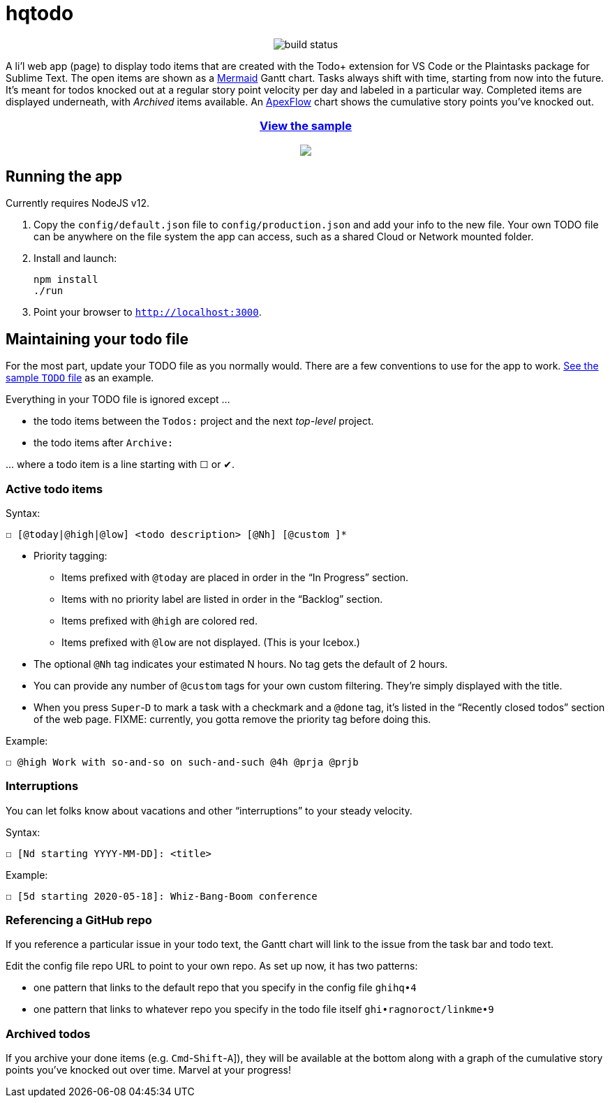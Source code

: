 = hqtodo
:experimental:
:toc:
:toc-placement!:
ifdef::env-github[]
:tip-caption: :bulb:
:note-caption: :information_source:
:important-caption: :heavy_exclamation_mark:
:caution-caption: :fire:
:warning-caption: :warning:
endif::[]
ifndef::env-github[]
:icons: font
endif::[]

pass:[<p align="center"><img src="https://github.com/arkadianriver/hqtodo/workflows/build/badge.svg" alt="build status"/> <!-- <img src="https://img.shields.io/badge/stability-work_in_progress-lightgrey.svg" alt="Work in Progress"/> -->]

A li'l web app (page) to display todo items that are created with
the Todo+ extension for VS Code or the Plaintasks package for Sublime Text.
The open items are shown as a
https://mermaid-js.github.io/mermaid/#/gantt[Mermaid]
Gantt chart.
Tasks always shift with time, starting from now into the future.
It's meant for todos knocked out at a regular story point velocity per day
and labeled in a particular way.
Completed items are displayed underneath, with _Archived_ items available.
An https://apexcharts.com/[ApexFlow] chart shows the cumulative story points
you've knocked out.

pass:[<a href="https://arkadianriver.github.io/hqtodo/" target="_blank"><div align="center"><h3>View the sample</h3><img src="readme.png"/></div></a>]

////
pass:[<p>&nbsp;</p><p align="center"><img src="readme.png" width="600px"/><img src="readme3.png" width="600px"/><img src="readme2.png" width="600px"/></p>]
////

== Running the app

Currently requires NodeJS v12.

. Copy the `config/default.json` file to `config/production.json`
and add your info to the new file.
Your own TODO file can be anywhere on the file system the app can access,
such as a shared Cloud or Network mounted folder.

. Install and launch:
+
[source, bash]
----
npm install
./run
----

. Point your browser to `http://localhost:3000`.
////
== Deploy

For example with `systemd` on Linux:

[source,bash]
----
vi misc/hqtodo.service # change the absolute paths and user
sudo cp misc/hqtodo.service /etc/systemd/system/
sudo systemctl start hqtodo
sudo journalctl -f # to verify. Also test in a browser
sudo systemctl enable hqtodo
----
////

== Maintaining your todo file

For the most part, update your TODO file as you normally would.
There are a few conventions to use for the app to work.
link:TODO[See the sample `TODO` file]
as an example.

Everything in your TODO file is ignored except ...

* the todo items between the `Todos:` project and the next _top-level_ project.
* the todo items after `Archive:`

\... where a todo item is a line starting with ☐ or ✔.

=== Active todo items

Syntax:

[source,bash]
----
☐ [@today|@high|@low] <todo description> [@Nh] [@custom ]*
----

* Priority tagging:
** Items prefixed with `@today` are placed in order in the "`In Progress`" section.
** Items with no priority label are listed in order in the "`Backlog`" section.
** Items prefixed with `@high` are colored red.
** Items prefixed with `@low` are not displayed. (This is your Icebox.)
* The optional `@Nh` tag indicates your estimated N hours. No tag gets the default of 2 hours.
* You can provide any number of `@custom` tags for your own custom filtering.
  They're simply displayed with the title.
* When you press kbd:[Super]-kbd:[D] to mark a task with a checkmark and a `@done` tag, it's listed
  in the "`Recently closed todos`" section of the web page.
  FIXME: currently, you gotta remove the priority tag before doing this.

Example:

[source,bash]
----
☐ @high Work with so-and-so on such-and-such @4h @prja @prjb
----

=== Interruptions

You can let folks know about vacations and other "`interruptions`"
to your steady velocity.

Syntax:

[source,bash]
----
☐ [Nd starting YYYY-MM-DD]: <title>
----

Example:

[source,bash]
----
☐ [5d starting 2020-05-18]: Whiz-Bang-Boom conference
----

=== Referencing a GitHub repo

If you reference a particular issue in your todo text,
the Gantt chart will link to the issue from the task bar and todo text.

Edit the config file repo URL to point to your own repo.
As set up now, it has two patterns:

* one pattern that links to the default repo that you specify in the config file `ghihq•4`
* one pattern that links to whatever repo you specify in the todo file itself
`ghi•ragnoroct/linkme•9`

=== Archived todos

If you archive your done items (e.g. kbd:[Cmd]-kbd:[Shift]-kbd:[A]]), they will be available at
the bottom along with a graph of the cumulative story points you've knocked out
over time. Marvel at your progress!

